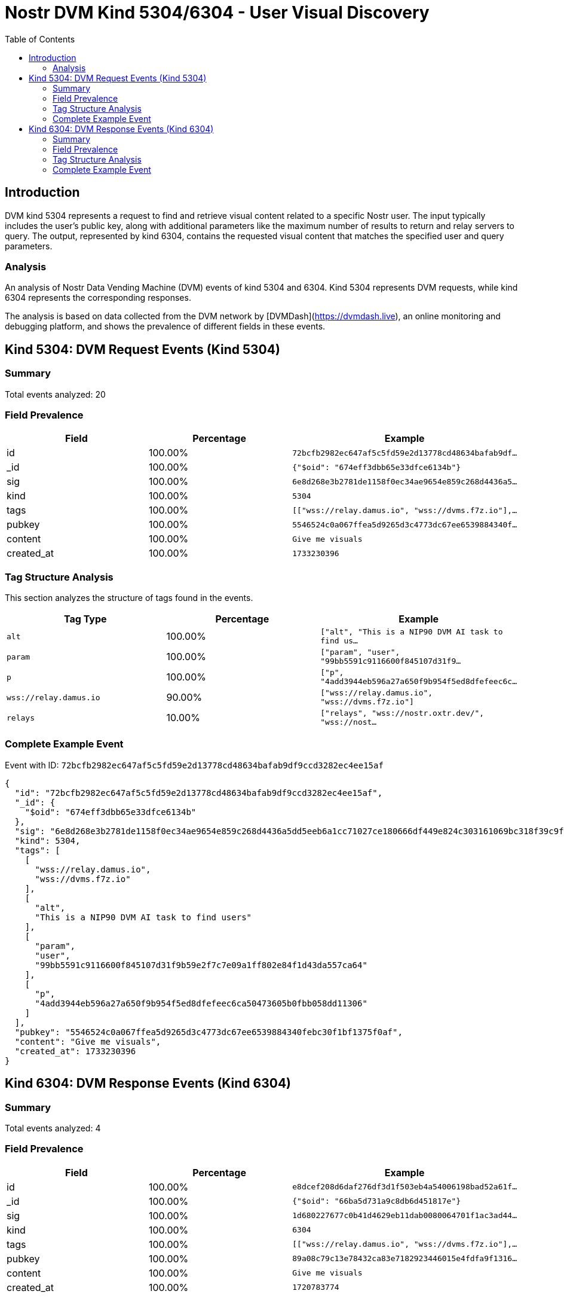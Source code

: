 // GENERATED_TITLE: User Visual Discovery
= Nostr DVM Kind 5304/6304 - User Visual Discovery
:toc:
:toclevels: 3
:source-highlighter: highlight.js

== Introduction

DVM kind 5304 represents a request to find and retrieve visual content related to a specific Nostr user. The input typically includes the user's public key, along with additional parameters like the maximum number of results to return and relay servers to query. The output, represented by kind 6304, contains the requested visual content that matches the specified user and query parameters.

=== Analysis

An analysis of Nostr Data Vending Machine (DVM) events of kind 5304 and 6304.
Kind 5304 represents DVM requests, while kind 6304 represents the corresponding responses.

The analysis is based on data collected from the DVM network by [DVMDash](https://dvmdash.live), an online monitoring and debugging platform, and shows the prevalence of different fields in these events.

== Kind 5304: DVM Request Events (Kind 5304)

=== Summary

Total events analyzed: 20

=== Field Prevalence

[options="header"]
|===
|Field|Percentage|Example
|id|100.00%|`72bcfb2982ec647af5c5fd59e2d13778cd48634bafab9df...`
|_id|100.00%|`{"$oid": "674eff3dbb65e33dfce6134b"}`
|sig|100.00%|`6e8d268e3b2781de1158f0ec34ae9654e859c268d4436a5...`
|kind|100.00%|`5304`
|tags|100.00%|`[["wss://relay.damus.io", "wss://dvms.f7z.io"],...`
|pubkey|100.00%|`5546524c0a067ffea5d9265d3c4773dc67ee6539884340f...`
|content|100.00%|`Give me visuals`
|created_at|100.00%|`1733230396`
|===

=== Tag Structure Analysis

This section analyzes the structure of tags found in the events.

[options="header"]
|===
|Tag Type|Percentage|Example
|`alt`|100.00%|`["alt", "This is a NIP90 DVM AI task to find us...`
|`param`|100.00%|`["param", "user", "99bb5591c9116600f845107d31f9...`
|`p`|100.00%|`["p", "4add3944eb596a27a650f9b954f5ed8dfefeec6c...`
|`wss://relay.damus.io`|90.00%|`["wss://relay.damus.io", "wss://dvms.f7z.io"]`
|`relays`|10.00%|`["relays", "wss://nostr.oxtr.dev/", "wss://nost...`
|===

=== Complete Example Event

Event with ID: `72bcfb2982ec647af5c5fd59e2d13778cd48634bafab9df9ccd3282ec4ee15af`

[source,json]
----
{
  "id": "72bcfb2982ec647af5c5fd59e2d13778cd48634bafab9df9ccd3282ec4ee15af",
  "_id": {
    "$oid": "674eff3dbb65e33dfce6134b"
  },
  "sig": "6e8d268e3b2781de1158f0ec34ae9654e859c268d4436a5dd5eeb6a1cc71027ce180666df449e824c303161069bc318f39c9f56d2682cf3971b735791047dcbd",
  "kind": 5304,
  "tags": [
    [
      "wss://relay.damus.io",
      "wss://dvms.f7z.io"
    ],
    [
      "alt",
      "This is a NIP90 DVM AI task to find users"
    ],
    [
      "param",
      "user",
      "99bb5591c9116600f845107d31f9b59e2f7c7e09a1ff802e84f1d43da557ca64"
    ],
    [
      "p",
      "4add3944eb596a27a650f9b954f5ed8dfefeec6ca50473605b0fbb058dd11306"
    ]
  ],
  "pubkey": "5546524c0a067ffea5d9265d3c4773dc67ee6539884340febc30f1bf1375f0af",
  "content": "Give me visuals",
  "created_at": 1733230396
}
----

== Kind 6304: DVM Response Events (Kind 6304)

=== Summary

Total events analyzed: 4

=== Field Prevalence

[options="header"]
|===
|Field|Percentage|Example
|id|100.00%|`e8dcef208d6daf276df3d1f503eb4a54006198bad52a61f...`
|_id|100.00%|`{"$oid": "66ba5d731a9c8db6d451817e"}`
|sig|100.00%|`1d680227677c0b41d4629eb11dab0080064701f1ac3ad44...`
|kind|100.00%|`6304`
|tags|100.00%|`[["wss://relay.damus.io", "wss://dvms.f7z.io"],...`
|pubkey|100.00%|`89a08c79c13e78432ca83e7182923446015e4fdfa9f1316...`
|content|100.00%|`Give me visuals`
|created_at|100.00%|`1720783774`
|===

=== Tag Structure Analysis

This section analyzes the structure of tags found in the events.

[options="header"]
|===
|Tag Type|Percentage|Example
|`wss://relay.damus.io`|100.00%|`["wss://relay.damus.io", "wss://dvms.f7z.io"]`
|`alt`|100.00%|`["alt", "This is a NIP90 DVM AI task to find us...`
|`param`|100.00%|`["param", "user", "99bb5591c9116600f845107d31f9...`
|`p`|100.00%|`["p", "4add3944eb596a27a650f9b954f5ed8dfefeec6c...`
|===

=== Complete Example Event

Event with ID: `e8dcef208d6daf276df3d1f503eb4a54006198bad52a61f318643c7aee17d696`

[source,json]
----
{
  "id": "e8dcef208d6daf276df3d1f503eb4a54006198bad52a61f318643c7aee17d696",
  "_id": {
    "$oid": "66ba5d731a9c8db6d451817e"
  },
  "sig": "1d680227677c0b41d4629eb11dab0080064701f1ac3ad44c6cc248ab7cc86d099de4db3e1d1ba9ec38db6bfcf3a8a093dc15e8699abfc68c408229679188f3a7",
  "kind": 6304,
  "tags": [
    [
      "wss://relay.damus.io",
      "wss://dvms.f7z.io"
    ],
    [
      "alt",
      "This is a NIP90 DVM AI task to find users"
    ],
    [
      "param",
      "user",
      "99bb5591c9116600f845107d31f9b59e2f7c7e09a1ff802e84f1d43da557ca64"
    ],
    [
      "p",
      "4add3944eb596a27a650f9b954f5ed8dfefeec6ca50473605b0fbb058dd11306"
    ]
  ],
  "pubkey": "89a08c79c13e78432ca83e7182923446015e4fdfa9f1316e4be42c89ada92333",
  "content": "Give me visuals",
  "created_at": 1720783774
}
----

